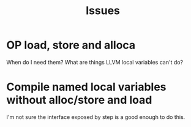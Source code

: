 #+TITLE: Issues

* OP load, store and alloca
  When do I need them? What are things LLVM local variables can't do?

* Compile named local variables without alloc/store and load
  I'm not sure the interface exposed by step is a good enough to do this.
